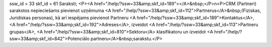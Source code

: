 ssw_id = 33skf_id = 61Saraksti;<P><A href="/help/?ssw=33&amp;skf_id=189"></A>&nbsp;</P>\n<P>CRM (Partneri) sarakstos nepieciešams pievienot uzņēmuma <A href="/help/?ssw=33&amp;skf_id=112">Partnerus</A>&nbsp;(Fiziskas, Juridiskas personas), kā arī iespējams pievienot Partneru <A href="/help/?ssw=33&amp;skf_id=189">Kontaktus</A>, <A href="/help/?ssw=33&amp;skf_id=192">Adreses</A>, izveidot <A href="/help/?ssw=33&amp;skf_id=113">Partneru grupas</A>, <A href="/help/?ssw=33&amp;skf_id=810">Sektoru</A> klasifikatoru un izveidot <A href="/help/?ssw=33&amp;skf_id=842">Potenciālo partneru</A>&nbsp;sarakstu.</P>